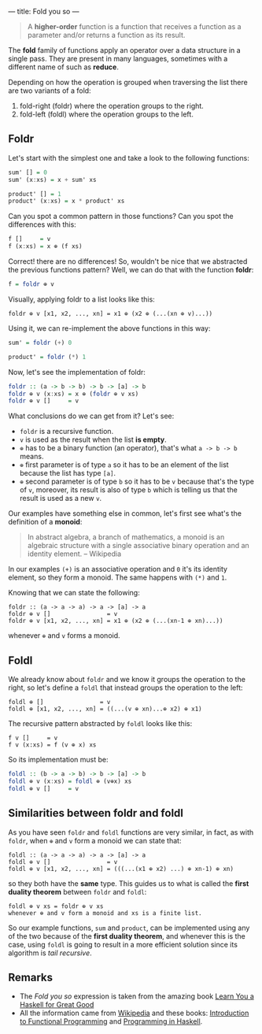 ---
title: Fold you so
---

#+BEGIN_QUOTE
A *higher-order* function is a function that receives a function as a parameter and/or
returns a function as its result.
#+END_QUOTE

The *fold* family of functions apply an operator over a data structure in a single pass. They are present in many languages, sometimes with a different name of such as *reduce*.

Depending on how the operation is grouped when traversing the list there are two variants of a fold:

1. fold-right (foldr) where the operation groups to the right.
2. fold-left (foldl) where the operation groups to the left.

** Foldr

Let's start with the simplest one and take a look to the following functions:

#+BEGIN_SRC haskell
  sum' [] = 0
  sum' (x:xs) = x + sum' xs

  product' [] = 1
  product' (x:xs) = x * product' xs
#+END_SRC

Can you spot a common pattern in those functions? Can you spot the differences with this:

#+BEGIN_SRC haskell
  f []     = v
  f (x:xs) = x ⊕ (f xs)
#+END_SRC

Correct! there are no differences! So, wouldn't be nice that we abstracted the previous functions pattern? Well, we can do that with the function *foldr*:

#+BEGIN_SRC haskell
  f = foldr ⊕ v
#+END_SRC

Visually, applying foldr to a list looks like this:

#+BEGIN_SRC text
  foldr ⊕ v [x1, x2, ..., xn] = x1 ⊕ (x2 ⊕ (...(xn ⊕ v)...))
#+END_SRC

Using it, we can re-implement the above functions in this way:

#+BEGIN_SRC haskell
  sum' = foldr (+) 0

  product' = foldr (*) 1
#+END_SRC

Now, let's see the implementation of foldr:

#+BEGIN_SRC haskell
  foldr :: (a -> b -> b) -> b -> [a] -> b
  foldr ⊕ v (x:xs) = x ⊕ (foldr ⊕ v xs)
  foldr ⊕ v []     = v
#+END_SRC

What conclusions do we can get from it? Let's see:

- =foldr= is a recursive function.
- =v= is used as the result when the list **is empty**.
- =⊕= has to be a binary function (an operator), that's what =a -> b -> b= means.
- =⊕= first parameter is of type =a= so it has to be an element of the list because the list has type =[a]=.
- =⊕= second parameter is of type =b= so it has to be =v= because that's the type of =v=, moreover, its result is also of type =b= which is telling us that the result is used as a new =v=.

Our examples have something else in common, let's first see what's the definition of a *monoid*:

#+BEGIN_QUOTE
In abstract algebra, a branch of mathematics, a monoid is an algebraic structure with a single associative binary operation and an identity element. -- Wikipedia
#+END_QUOTE

In our examples =(+)= is an associative operation and =0= it's its identity element, so they form a monoid. The same happens with =(*)= and =1=.

Knowing that we can state the following:

#+BEGIN_SRC text
  foldr :: (a -> a -> a) -> a -> [a] -> a
  foldr ⊕ v []                = v
  foldr ⊕ v [x1, x2, ..., xn] = x1 ⊕ (x2 ⊕ (...(xn-1 ⊕ xn)...))
#+END_SRC

whenever =⊕= and =v= forms a monoid.

** Foldl

We already know about =foldr= and we know it groups the operation to the right, so let's define a =foldl= that instead groups the operation to the left:

#+BEGIN_SRC text
  foldl ⊕ []                = v
  foldl ⊕ [x1, x2, ..., xn] = ((...(v ⊕ xn)...⊕ x2) ⊕ x1)
#+END_SRC

The recursive pattern abstracted by =foldl= looks like this:

#+BEGIN_SRC text
  f v []     = v
  f v (x:xs) = f (v ⊕ x) xs
#+END_SRC

So its implementation must be:

#+BEGIN_SRC haskell
  foldl :: (b -> a -> b) -> b -> [a] -> b
  foldl ⊕ v (x:xs) = foldl ⊕ (v⊕x) xs
  foldl ⊕ v []     = v
#+END_SRC

** Similarities between foldr and foldl

As you have seen =foldr= and =foldl= functions are very similar, in fact, as with =foldr=, when =⊕= and =v= form a monoid we can state that:

#+BEGIN_SRC text
  foldl :: (a -> a -> a) -> a -> [a] -> a
  foldl ⊕ v []                = v
  foldl ⊕ v [x1, x2, ..., xn] = (((...(x1 ⊕ x2) ...) ⊕ xn-1) ⊕ xn)
#+END_SRC

so they both have the *same* type. This guides us to what is called the *first duality theorem* between =foldr= and =foldl=:

#+BEGIN_SRC text
  foldl ⊕ v xs = foldr ⊕ v xs
  whenever ⊕ and v form a monoid and xs is a finite list.
#+END_SRC

So our example functions, =sum= and =product=, can be implemented using any of the two because of the *first duality theorem*, and whenever this is the case, using =foldl= is going to result in a more efficient solution since its algorithm is /tail recursive/.
** Remarks

- The /Fold you so/ expression is taken from the amazing book [[http://learnyouahaskell.com/][Learn You a Haskell for Great Good]]
- All the information came from [[http://wikipedia.org][Wikipedia]] and these books: [[http://www.amazon.com/Introduction-Functional-Programming-International-Computing/dp/0134841891?tag%3Dduckduckgo-d-20][Introduction to Functional Programming]] and [[http://www.amazon.com/Programming-Haskell-Graham-Hutton/dp/0521692695?tag%3Dduckduckgo-d-20][Programming in Haskell]].
